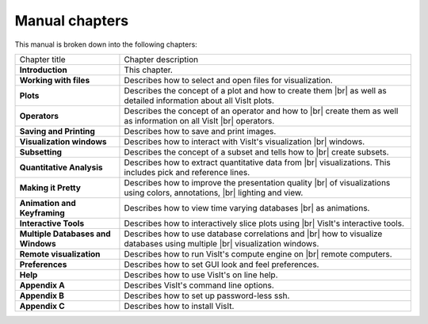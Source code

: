 .. |br| raw:: html

   <br />

.. _Manual chapters:

Manual chapters
---------------

This manual is broken down into the following chapters:

+------------------------------------+-------------------------------------------------------------------+
| Chapter title                      | Chapter description                                               |
|                                    |                                                                   |
+------------------------------------+-------------------------------------------------------------------+
| **Introduction**                   | This chapter.                                                     |
|                                    |                                                                   |
+------------------------------------+-------------------------------------------------------------------+
| **Working with files**             | Describes how to select and open files for visualization.         |
|                                    |                                                                   |
+------------------------------------+-------------------------------------------------------------------+
| **Plots**                          | Describes the concept of a plot and how to create them |br|       |
|                                    | as well as detailed information about all VisIt plots.            |
|                                    |                                                                   |
+------------------------------------+-------------------------------------------------------------------+
| **Operators**                      | Describes the concept of an operator and how to |br|              |
|                                    | create them as well as information on all VisIt |br|              |
|                                    | operators.                                                        |
|                                    |                                                                   |
+------------------------------------+-------------------------------------------------------------------+
| **Saving and Printing**            | Describes how to save and print images.                           |
|                                    |                                                                   |
+------------------------------------+-------------------------------------------------------------------+
| **Visualization windows**          | Describes how to interact with VisIt's visualization |br|         |
|                                    | windows.                                                          |
|                                    |                                                                   |
+------------------------------------+-------------------------------------------------------------------+
| **Subsetting**                     | Describes the concept of a subset and tells how to |br|           |
|                                    | create subsets.                                                   |
|                                    |                                                                   |
+------------------------------------+-------------------------------------------------------------------+
| **Quantitative Analysis**          | Describes how to extract quantitative data from |br|              |
|                                    | visualizations. This includes pick and reference lines.           |
|                                    |                                                                   |
+------------------------------------+-------------------------------------------------------------------+
| **Making it Pretty**               | Describes how to improve the presentation quality |br|            |
|                                    | of visualizations using colors, annotations, |br|                 |
|                                    | lighting and view.                                                |
|                                    |                                                                   |
+------------------------------------+-------------------------------------------------------------------+
| **Animation and Keyframing**       | Describes how to view time varying databases |br|                 |
|                                    | as animations.                                                    |
|                                    |                                                                   |
+------------------------------------+-------------------------------------------------------------------+
| **Interactive Tools**              | Describes how to interactively slice plots using |br|             |
|                                    | VisIt's interactive tools.                                        |
|                                    |                                                                   |
+------------------------------------+-------------------------------------------------------------------+
| **Multiple Databases and Windows** | Describes how to use database correlations and |br|               |
|                                    | how to visualize databases using multiple |br|                    |
|                                    | visualization windows.                                            |
|                                    |                                                                   |
+------------------------------------+-------------------------------------------------------------------+
| **Remote visualization**           | Describes how to run VisIt's compute engine on |br|               |
|                                    | remote computers.                                                 |
|                                    |                                                                   |
+------------------------------------+-------------------------------------------------------------------+
| **Preferences**                    | Describes how to set GUI look and feel preferences.               |
|                                    |                                                                   |
+------------------------------------+-------------------------------------------------------------------+
| **Help**                           | Describes how to use VisIt's on line help.                        |
|                                    |                                                                   |
+------------------------------------+-------------------------------------------------------------------+
| **Appendix A**                     | Describes VisIt's command line options.                           |
|                                    |                                                                   |
+------------------------------------+-------------------------------------------------------------------+
| **Appendix B**                     | Describes how to set up password-less ssh.                        |
|                                    |                                                                   |
+------------------------------------+-------------------------------------------------------------------+
| **Appendix C**                     | Describes how to install VisIt.                                   |
|                                    |                                                                   |
+------------------------------------+-------------------------------------------------------------------+

